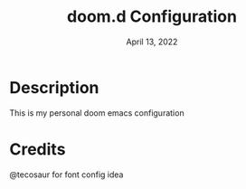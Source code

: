 #+TITLE:   doom.d Configuration
#+DATE:    April 13, 2022
#+STARTUP: inlineimages nofold

* Table of Contents :TOC_3:noexport:
- [[#description][Description]]
- [[#credits][Credits]]

* Description
This is my personal doom emacs configuration

* Credits
@tecosaur for font config idea
